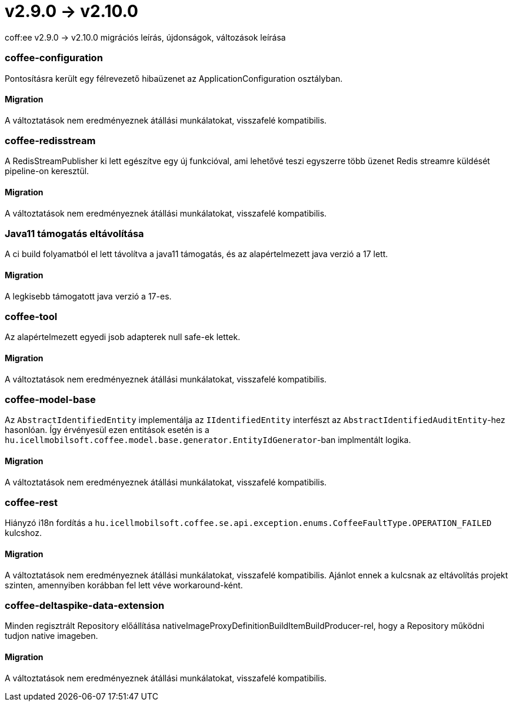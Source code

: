 = v2.9.0 → v2.10.0

coff:ee v2.9.0 -> v2.10.0 migrációs leírás, újdonságok, változások leírása

=== coffee-configuration

Pontosításra került egy félrevezető hibaüzenet az ApplicationConfiguration osztályban.

==== Migration

A változtatások nem eredményeznek átállási munkálatokat, visszafelé kompatibilis.

=== coffee-redisstream

A RedisStreamPublisher ki lett egészítve egy új funkcióval, ami lehetővé teszi egyszerre több üzenet Redis streamre küldését pipeline-on keresztül.

==== Migration

A változtatások nem eredményeznek átállási munkálatokat, visszafelé kompatibilis.

=== Java11 támogatás eltávolítása
A ci build folyamatból el lett távolítva a java11 támogatás, és az alapértelmezett java verzió a 17 lett.

==== Migration
A legkisebb támogatott java verzió a 17-es.

=== coffee-tool
Az alapértelmezett egyedi jsob adapterek null safe-ek lettek.

==== Migration
A változtatások nem eredményeznek átállási munkálatokat, visszafelé kompatibilis.

=== coffee-model-base

Az `AbstractIdentifiedEntity` implementálja az `IIdentifiedEntity` interfészt az `AbstractIdentifiedAuditEntity`-hez hasonlóan.
Így érvényesül ezen entitások esetén is a `hu.icellmobilsoft.coffee.model.base.generator.EntityIdGenerator`-ban implmentált logika.

==== Migration

A változtatások nem eredményeznek átállási munkálatokat, visszafelé kompatibilis.

=== coffee-rest

Hiányzó i18n fordítás a `hu.icellmobilsoft.coffee.se.api.exception.enums.CoffeeFaultType.OPERATION_FAILED` kulcshoz.

==== Migration

A változtatások nem eredményeznek átállási munkálatokat, visszafelé kompatibilis. Ajánlot ennek a kulcsnak az eltávolítás projekt szinten, amennyiben korábban fel lett véve workaround-ként.

=== coffee-deltaspike-data-extension

Minden regisztrált Repository előállítása nativeImageProxyDefinitionBuildItemBuildProducer-rel, hogy a Repository működni tudjon native imageben.

==== Migration

A változtatások nem eredményeznek átállási munkálatokat, visszafelé kompatibilis.
